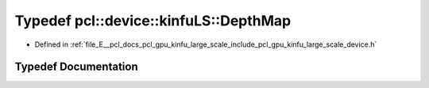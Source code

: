 .. _exhale_typedef_kinfu__large__scale_2include_2pcl_2gpu_2kinfu__large__scale_2device_8h_1a3e61181c1b90242358e450c436d3a53d:

Typedef pcl::device::kinfuLS::DepthMap
======================================

- Defined in :ref:`file_E__pcl_docs_pcl_gpu_kinfu_large_scale_include_pcl_gpu_kinfu_large_scale_device.h`


Typedef Documentation
---------------------


.. doxygentypedef:: pcl::device::kinfuLS::DepthMap
